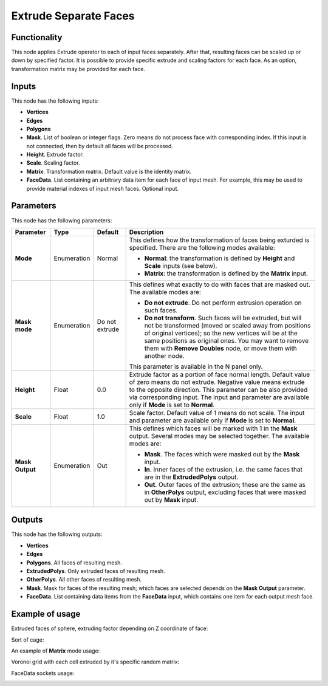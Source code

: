 Extrude Separate Faces
======================

Functionality
-------------

This node applies Extrude operator to each of input faces separately. After
that, resulting faces can be scaled up or down by specified factor.
It is possible to provide specific extrude and scaling factors for each face.
As an option, transformation matrix may be provided for each face.

Inputs
------

This node has the following inputs:

- **Vertices**
- **Edges**
- **Polygons**
- **Mask**. List of boolean or integer flags. Zero means do not process face
  with corresponding index. If this input is not connected, then by default all
  faces will be processed.
- **Height**. Extrude factor.
- **Scale**. Scaling factor.
- **Matrix**. Transformation matrix. Default value is the identity matrix.
- **FaceData**. List containing an arbitrary data item for each face of input
  mesh. For example, this may be used to provide material indexes of input
  mesh faces. Optional input.

Parameters
----------

This node has the following parameters:

+-----------------+---------------+-------------+------------------------------------------------------+
| Parameter       | Type          | Default     | Description                                          |  
+=================+===============+=============+======================================================+
| **Mode**        | Enumeration   | Normal      | This defines how the transformation of faces being   |
|                 |               |             | exturded is specified. There are the following       |
|                 |               |             | modes available:                                     |
|                 |               |             |                                                      |
|                 |               |             | * **Normal**: the transformation is defined by       |
|                 |               |             |   **Height** and **Scale** inputs (see below).       |
|                 |               |             | * **Matrix**: the transformation is defined by       |
|                 |               |             |   the **Matrix** input.                              |
+-----------------+---------------+-------------+------------------------------------------------------+
| **Mask mode**   | Enumeration   | Do not      | This defines what exactly to do with faces that are  |
|                 |               | extrude     | masked out. The available modes are:                 |
|                 |               |             |                                                      |
|                 |               |             | * **Do not extrude**. Do not perform extrusion       |
|                 |               |             |   operation on such faces.                           |
|                 |               |             | * **Do not transform**. Such faces will be extruded, |
|                 |               |             |   but will not be transformed (moved or scaled away  |
|                 |               |             |   from positions of original vertices); so the new   |
|                 |               |             |   vertices will be at the same positions as original |
|                 |               |             |   ones. You may want to remove them with **Remove    |
|                 |               |             |   Doubles** node, or move them with another node.    |
|                 |               |             |                                                      |
|                 |               |             | This parameter is available in the N panel only.     |
+-----------------+---------------+-------------+------------------------------------------------------+
| **Height**      | Float         | 0.0         | Extrude factor as a portion of face normal length.   |
|                 |               |             | Default value of zero means do not extrude.          |
|                 |               |             | Negative value means extrude to the opposite         |
|                 |               |             | direction. This parameter can be also provided via   |
|                 |               |             | corresponding input. The input and parameter are     |
|                 |               |             | available only if **Mode** is set to **Normal**.     |
+-----------------+---------------+-------------+------------------------------------------------------+
| **Scale**       | Float         | 1.0         | Scale factor. Default value of 1 means do not scale. |
|                 |               |             | The input and parameter are                          |
|                 |               |             | available only if **Mode** is set to **Normal**.     |
+-----------------+---------------+-------------+------------------------------------------------------+
| **Mask Output** | Enumeration   | Out         | This defines which faces will be marked with 1 in    |
|                 |               |             | the **Mask** output. Several modes may be selected   |
|                 |               |             | together. The available modes are:                   |
|                 |               |             |                                                      |
|                 |               |             | * **Mask**. The faces which were masked out by the   |
|                 |               |             |   **Mask** input.                                    |
|                 |               |             | * **In**. Inner faces of the extrusion, i.e. the     |
|                 |               |             |   same faces that are in the **ExtrudedPolys**       |
|                 |               |             |   output.                                            |
|                 |               |             | * **Out**. Outer faces of the extrusion; these are   |
|                 |               |             |   the same as in **OtherPolys** output, excluding    |
|                 |               |             |   faces that were masked out by **Mask** input.      |
+-----------------+---------------+-------------+------------------------------------------------------+

Outputs
-------

This node has the following outputs:

- **Vertices**
- **Edges**
- **Polygons**. All faces of resulting mesh.
- **ExtrudedPolys**. Only extruded faces of resulting mesh.
- **OtherPolys**. All other faces of resulting mesh.
- **Mask**. Mask for faces of the resulting mesh; which faces are selected
  depends on the **Mask Output** parameter.
- **FaceData**. List containing data items from the **FaceData** input, which
  contains one item for each output mesh face.

Example of usage
----------------

Extruded faces of sphere, extruding factor depending on Z coordinate of face:

.. image:: https://cloud.githubusercontent.com/assets/284644/5888213/f8c4c4b8-a417-11e4-9a6d-4ee891744587.png

Sort of cage:

.. image:: https://cloud.githubusercontent.com/assets/284644/5888237/978cdc66-a418-11e4-89d4-a17d325426c0.png

An example of **Matrix** mode usage:

.. image:: https://user-images.githubusercontent.com/284644/68410475-9ab76600-01aa-11ea-8aaf-3e13298cfffe.png

Voronoi grid with each cell extruded by it's specific random matrix:

.. image:: https://user-images.githubusercontent.com/284644/68410476-9ab76600-01aa-11ea-90f6-3ab9b20cab56.png

FaceData sockets usage:

.. image:: https://user-images.githubusercontent.com/284644/71816744-69bdb980-30a5-11ea-94eb-5a3a459a9b0a.png


